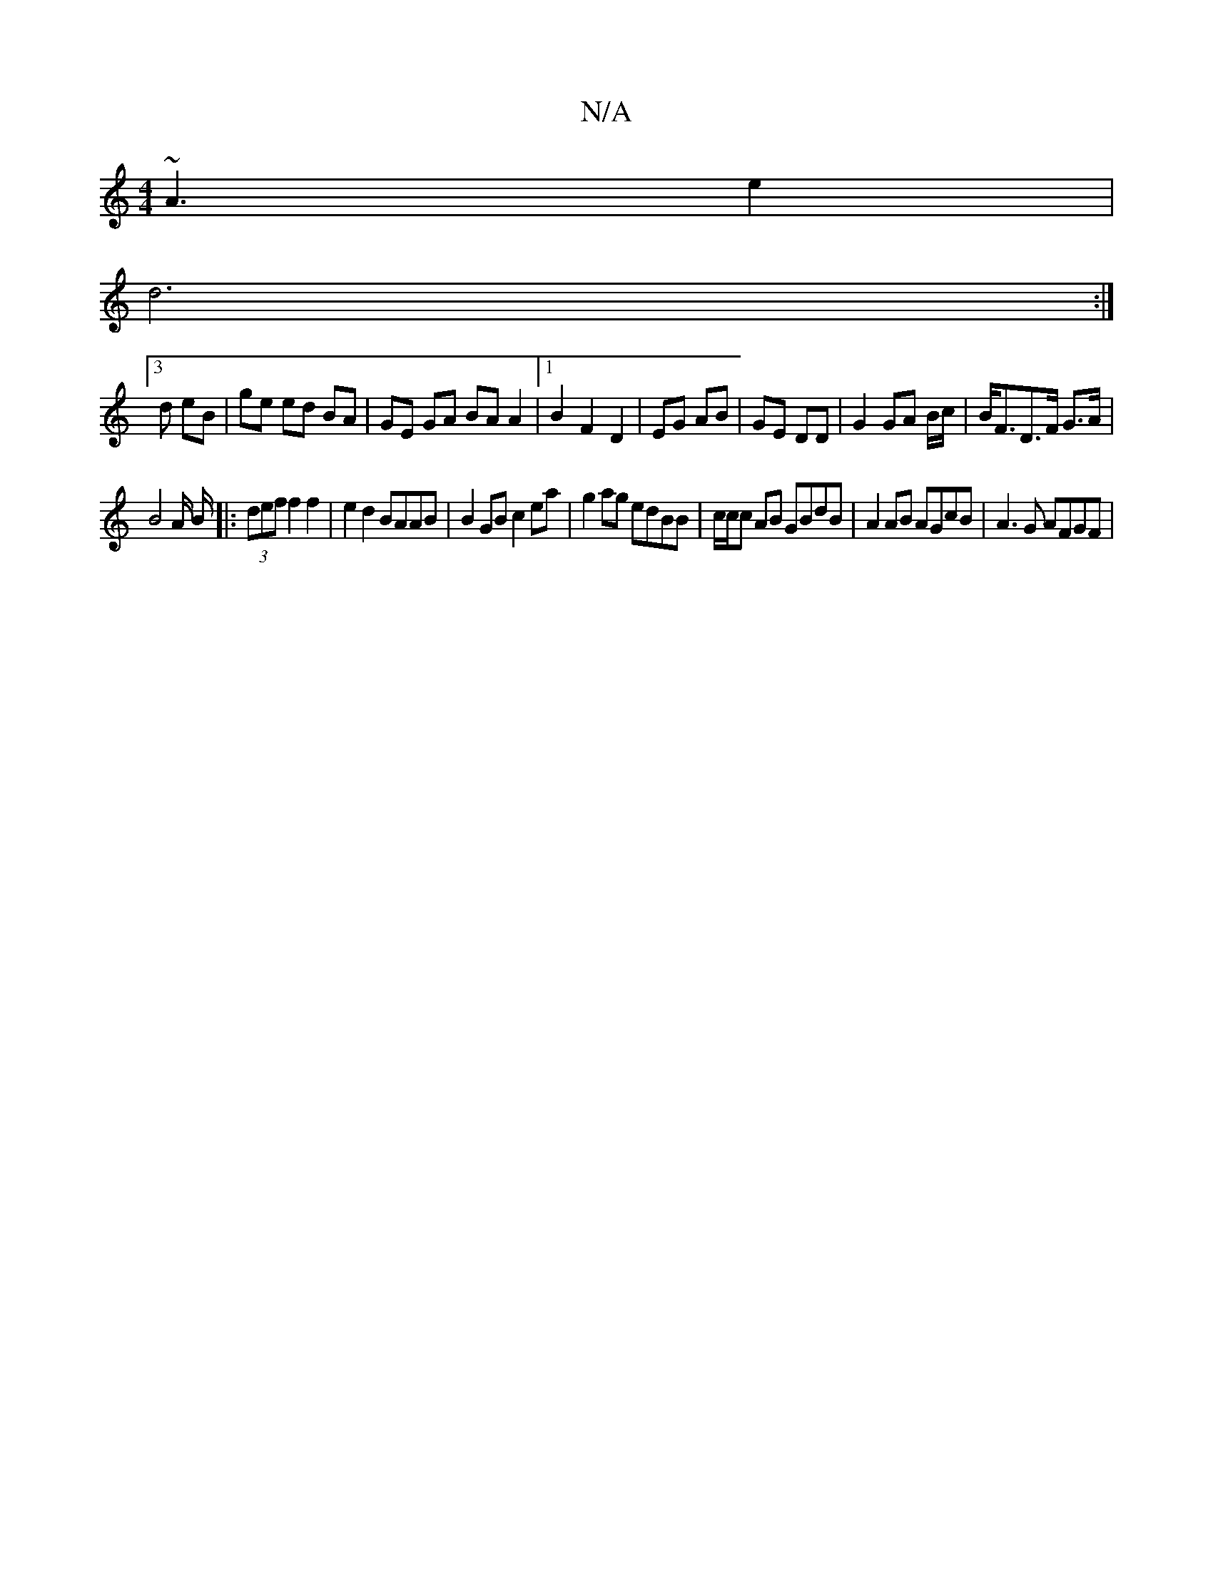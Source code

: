 X:1
T:N/A
M:4/4
R:N/A
K:Cmajor
 ~A3e2 |
d6 :|
[3 d eB | ge ed BA | GE GA BA A2 |1 B2 F2 D2 | EG AB | GE DD | G2 GA B/c/2 | B<FD>F G>A |
B4A/ B/|:(3def f2 f2 | e2d2 BAAB | B2 GB c2ea | g2 ag edBB|c/c/c AB GBdB|A2 AB AGcB|A3G AFGF | 